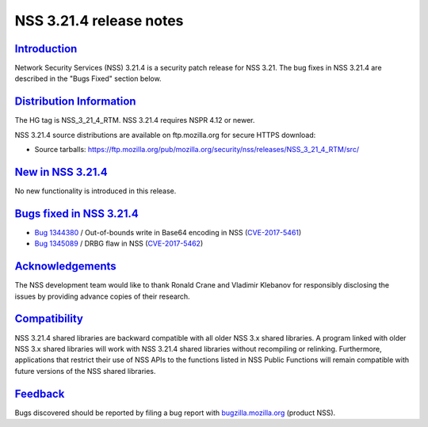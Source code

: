 .. _mozilla_projects_nss_nss_3_21_4_release_notes:

NSS 3.21.4 release notes
========================

`Introduction <#introduction>`__
--------------------------------

.. container::

   Network Security Services (NSS) 3.21.4 is a security patch release for NSS 3.21. The bug fixes in
   NSS 3.21.4 are described in the "Bugs Fixed" section below.

.. _distribution_information:

`Distribution Information <#distribution_information>`__
--------------------------------------------------------

.. container::

   The HG tag is NSS_3_21_4_RTM. NSS 3.21.4 requires NSPR 4.12 or newer.

   NSS 3.21.4 source distributions are available on ftp.mozilla.org for secure HTTPS download:

   -  Source tarballs:
      https://ftp.mozilla.org/pub/mozilla.org/security/nss/releases/NSS_3_21_4_RTM/src/

.. _new_in_nss_3.21.4:

`New in NSS 3.21.4 <#new_in_nss_3.21.4>`__
------------------------------------------

.. container::

   No new functionality is introduced in this release.

.. _bugs_fixed_in_nss_3.21.4:

`Bugs fixed in NSS 3.21.4 <#bugs_fixed_in_nss_3.21.4>`__
--------------------------------------------------------

.. container::

   -  `Bug 1344380 <https://bugzilla.mozilla.org/show_bug.cgi?id=1344380>`__ / Out-of-bounds write
      in Base64 encoding in NSS
      (`CVE-2017-5461 <https://www.mozilla.org/en-US/security/advisories/mfsa2017-10/#CVE-2017-5461>`__)
   -  `Bug 1345089 <https://bugzilla.mozilla.org/show_bug.cgi?id=1345089>`__ / DRBG flaw in NSS
      (`CVE-2017-5462 <https://www.mozilla.org/en-US/security/advisories/mfsa2017-10/#CVE-2017-5462>`__)

`Acknowledgements <#acknowledgements>`__
----------------------------------------

.. container::

   The NSS development team would like to thank Ronald Crane and Vladimir Klebanov for responsibly
   disclosing the issues by providing advance copies of their research.

`Compatibility <#compatibility>`__
----------------------------------

.. container::

   NSS 3.21.4 shared libraries are backward compatible with all older NSS 3.x shared libraries. A
   program linked with older NSS 3.x shared libraries will work with NSS 3.21.4 shared libraries
   without recompiling or relinking. Furthermore, applications that restrict their use of NSS APIs
   to the functions listed in NSS Public Functions will remain compatible with future versions of
   the NSS shared libraries.

`Feedback <#feedback>`__
------------------------

.. container::

   Bugs discovered should be reported by filing a bug report with
   `bugzilla.mozilla.org <https://bugzilla.mozilla.org/enter_bug.cgi?product=NSS>`__ (product NSS).